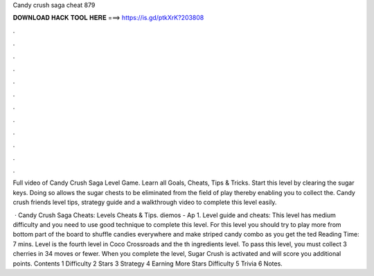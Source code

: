 Candy crush saga cheat 879



𝐃𝐎𝐖𝐍𝐋𝐎𝐀𝐃 𝐇𝐀𝐂𝐊 𝐓𝐎𝐎𝐋 𝐇𝐄𝐑𝐄 ===> https://is.gd/ptkXrK?203808



.



.



.



.



.



.



.



.



.



.



.



.

Full video of Candy Crush Saga Level Game. Learn all Goals, Cheats, Tips & Tricks. Start this level by clearing the sugar keys. Doing so allows the sugar chests to be eliminated from the field of play thereby enabling you to collect the. Candy crush friends level tips, strategy guide and a walkthrough video to complete this level easily.

 · Candy Crush Saga Cheats: Levels Cheats & Tips. diemos - Ap 1. Level guide and cheats: This level has medium difficulty and you need to use good technique to complete this level. For this level you should try to play more from bottom part of the board to shuffle candies everywhere and make striped candy combo as you get the ted Reading Time: 7 mins. Level is the fourth level in Coco Crossroads and the th ingredients level. To pass this level, you must collect 3 cherries in 34 moves or fewer. When you complete the level, Sugar Crush is activated and will score you additional points. Contents 1 Difficulty 2 Stars 3 Strategy 4 Earning More Stars Difficulty 5 Trivia 6 Notes.
